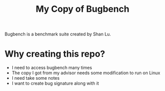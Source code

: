 #+TITLE: My Copy of Bugbench

Bugbench is a benchmark suite created by Shan Lu.

* Why creating this repo?
- I need to access bugbench many times
- The copy I got from my advisor needs some modification to run on Linux
- I need take some notes
- I want to create bug signature along with it
